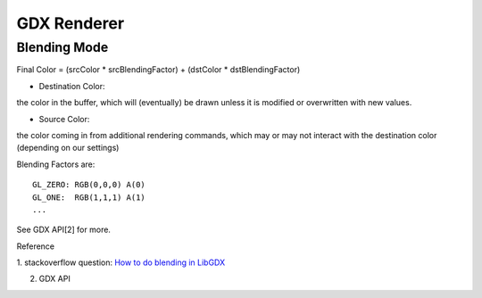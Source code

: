 GDX Renderer
============

Blending Mode
-------------

Final Color = (srcColor * srcBlendingFactor) + (dstColor * dstBlendingFactor)

* Destination Color:

the color in the buffer, which will (eventually) be drawn unless it is modified
or overwritten with new values.

* Source Color:

the color coming in from additional rendering commands, which may or may not
interact with the destination color (depending on our settings)

Blending Factors are::

    GL_ZERO: RGB(0,0,0) A(0)
    GL_ONE:  RGB(1,1,1) A(1)
    ...

See GDX API[2] for more.

Reference

1. stackoverflow question:
`How to do blending in LibGDX <https://stackoverflow.com/questions/25347456/how-to-do-blending-in-libgdx>`_

.. image:: https://i.stack.imgur.com/22m2l.jpg

2. GDX API
